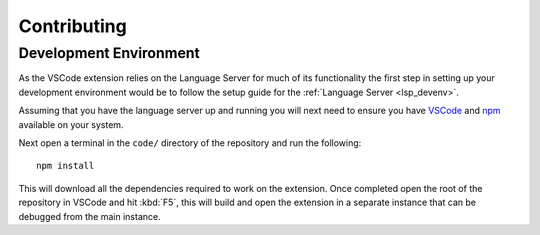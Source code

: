 Contributing
============

Development Environment
-----------------------

As the VSCode extension relies on the Language Server for much of its
functionality the first step in setting up your development environment would be
to follow the setup guide for the :ref:`Language Server <lsp_devenv>`.

Assuming that you have the language server up and running you will next need
to ensure you have `VSCode`_ and `npm`_ available on your system.

Next open a terminal in the ``code/`` directory of the repository and run the
following::

   npm install

This will download all the dependencies required to work on the extension. Once
completed open the root of the repository in VSCode and hit :kbd:`F5`, this will
build and open the extension in a separate instance that can be debugged from
the main instance.



.. _VSCode: https://code.visualstudio.com/
.. _npm: https://www.npmjs.com/get-npm